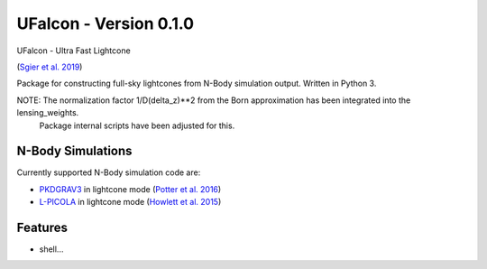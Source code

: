 =============================
UFalcon - Version 0.1.0
=============================

UFalcon - Ultra Fast Lightcone

(`Sgier et al. 2019 <https://iopscience.iop.org/article/10.1088/1475-7516/2019/01/044>`_)

Package for constructing full-sky lightcones from N-Body simulation output. Written in Python 3.


NOTE: The normalization factor 1/D(delta_z)**2 from the Born approximation has been integrated into the lensing_weights.
      Package internal scripts have been adjusted for this.

N-Body Simulations
--------

Currently supported N-Body simulation code are:

* `PKDGRAV3 <https://bitbucket.org/dpotter/pkdgrav3/src/master/>`_ in lightcone mode (`Potter et al. 2016 <https://arxiv.org/abs/1609.08621>`_)

* `L-PICOLA <https://cullanhowlett.github.io/l-picola/>`_ in lightcone mode (`Howlett et al. 2015 <https://arxiv.org/abs/1506.03737>`_)

Features
--------

* shell...

